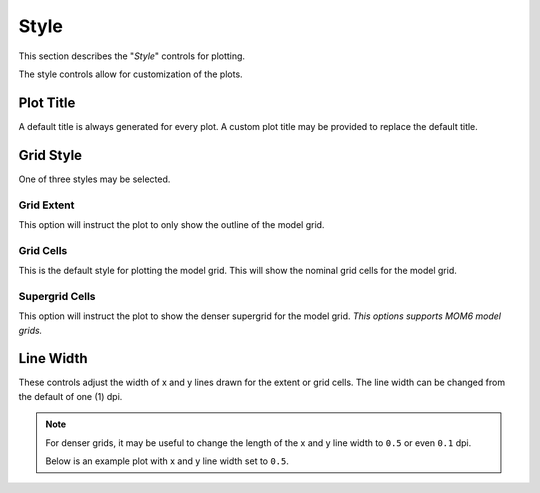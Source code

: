 *****
Style
*****

This section describes the "`Style`" controls
for plotting.

.. image:: ggPlotStyle.png

The style controls allow for customization of
the plots.

Plot Title
==========

A default title is always generated for every
plot. A custom plot title may be provided
to replace the default title.

Grid Style
==========

One of three styles may be selected.

Grid Extent
-----------

This option will instruct the plot to only
show the outline of the model grid.

.. image:: ggPlotStyleGridExtent.png

Grid Cells
----------

This is the default style for plotting
the model grid. This will show the 
nominal grid cells for the model grid.

.. image:: ggPlotStyleGridCells.png

Supergrid Cells
---------------

This option will instruct the plot to
show the denser supergrid for the
model grid. *This options supports
MOM6 model grids.*

.. image:: ggPlotStyleSupergrid.png

Line Width
==========

These controls adjust the width of
x and y lines drawn for the
extent or grid cells.  The line width
can be changed from the default
of one (1) dpi.

.. note::

    For denser grids, it may be useful
    to change the length of the x and
    y line width to ``0.5`` or even
    ``0.1`` dpi.  

    Below is an example plot with 
    x and y line width set to ``0.5``.

.. image:: ggPlotStyleSupergrid05.png

